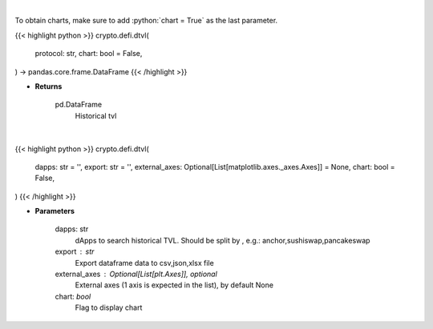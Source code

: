 .. role:: python(code)
    :language: python
    :class: highlight

|

To obtain charts, make sure to add :python:`chart = True` as the last parameter.

.. raw:: html

    <h3>
    > Getting data
    </h3>

{{< highlight python >}}
crypto.defi.dtvl(
    protocol: str,
    chart: bool = False,
) -> pandas.core.frame.DataFrame
{{< /highlight >}}

.. raw:: html

    <p>
    Returns information about historical tvl of a defi protocol.
    [Source: https://docs.llama.fi/api]

    Returns
    -------
    pd.DataFrame
        Historical tvl
    </p>

* **Returns**

    pd.DataFrame
        Historical tvl

|

.. raw:: html

    <h3>
    > Getting charts
    </h3>

{{< highlight python >}}
crypto.defi.dtvl(
    dapps: str = '',
    export: str = '',
    external_axes: Optional[List[matplotlib.axes._axes.Axes]] = None,
    chart: bool = False,
)
{{< /highlight >}}

.. raw:: html

    <p>
    Displays historical TVL of different dApps
    [Source: https://docs.llama.fi/api]
    </p>

* **Parameters**

    dapps: str
        dApps to search historical TVL. Should be split by , e.g.: anchor,sushiswap,pancakeswap
    export : str
        Export dataframe data to csv,json,xlsx file
    external_axes : Optional[List[plt.Axes]], optional
        External axes (1 axis is expected in the list), by default None
    chart: *bool*
       Flag to display chart

